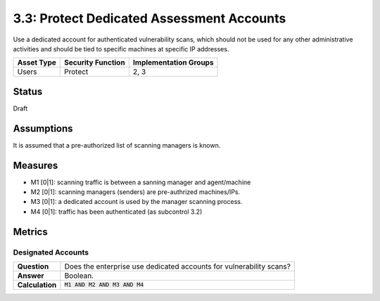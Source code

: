 3.3: Protect Dedicated Assessment Accounts
===========================================
Use a dedicated account for authenticated vulnerability scans, which should not be used for any other administrative activities and should be tied to specific machines at specific IP addresses.

.. list-table::
	:header-rows: 1

	* - Asset Type
	  - Security Function
	  - Implementation Groups
	* - Users
	  - Protect
	  - 2, 3

Status
------
Draft

Assumptions
-----------
It is assumed that a pre-authorized list of scanning managers is known.

Measures
--------
* M1 [0|1]: scanning traffic is between a sanning manager and agent/machine
* M2 [0|1]: scanning managers (senders) are pre-authrized machines/IPs.
* M3 [0|1]: a dedicated account is used by the manager scanning process.
* M4 [0|1]: traffic has been authenticated (as subcontrol 3.2)

Metrics
-------

Designated Accounts
^^^^^^^^^^^^^^^^^^^
.. list-table::

	* - **Question**
	  - Does the enterprise use dedicated accounts for vulnerability scans?
	* - **Answer**
	  - Boolean.
	* - **Calculation**
	  - :code:`M1 AND M2 AND M3 AND M4`

.. history
.. authors
.. license
